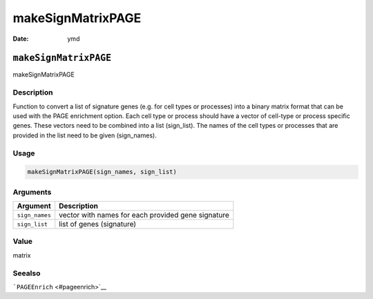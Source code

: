 ==================
makeSignMatrixPAGE
==================

:Date: ymd

``makeSignMatrixPAGE``
======================

makeSignMatrixPAGE

Description
-----------

Function to convert a list of signature genes (e.g. for cell types or
processes) into a binary matrix format that can be used with the PAGE
enrichment option. Each cell type or process should have a vector of
cell-type or process specific genes. These vectors need to be combined
into a list (sign_list). The names of the cell types or processes that
are provided in the list need to be given (sign_names).

Usage
-----

.. code:: r

   makeSignMatrixPAGE(sign_names, sign_list)

Arguments
---------

+-------------------------------+--------------------------------------+
| Argument                      | Description                          |
+===============================+======================================+
| ``sign_names``                | vector with names for each provided  |
|                               | gene signature                       |
+-------------------------------+--------------------------------------+
| ``sign_list``                 | list of genes (signature)            |
+-------------------------------+--------------------------------------+

Value
-----

matrix

Seealso
-------

```PAGEEnrich`` <#pageenrich>`__
